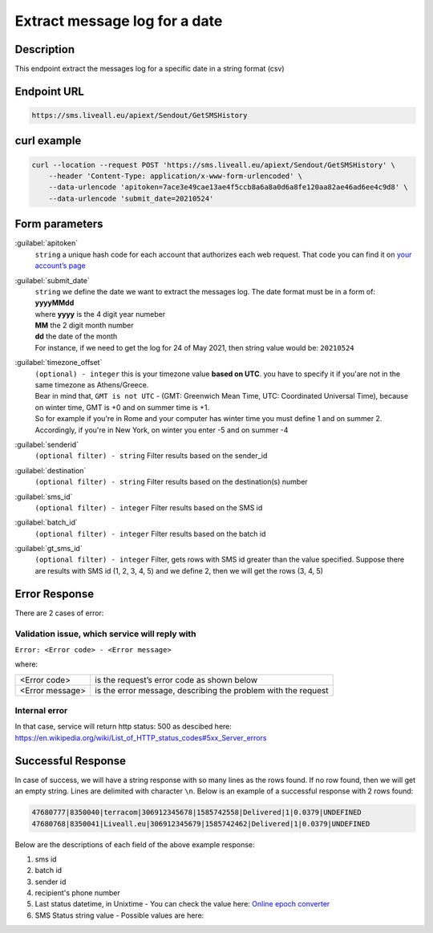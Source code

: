 Extract message log for a date
==============================

.. figure:: ../../static/messages-log.png
   :alt: messages-log-icon

Description
-----------

This endpoint extract the messages log for a specific date in a string format (csv)


Endpoint URL
------------

.. code:: flatline

   https://sms.liveall.eu/apiext/Sendout/GetSMSHistory


curl example
------------

.. code:: flatline

  curl --location --request POST 'https://sms.liveall.eu/apiext/Sendout/GetSMSHistory' \
      --header 'Content-Type: application/x-www-form-urlencoded' \
      --data-urlencode 'apitoken=7ace3e49cae13ae4f5ccb8a6a8a0d6a8fe120aa82ae46ad6ee4c9d8' \
      --data-urlencode 'submit_date=20210524'

Form parameters
---------------

:guilabel:`apitoken`
   ``string`` a unique hash code for each account that authorizes each web request. That code you can find it on `your account’s page`_

:guilabel:`submit_date`
   | ``string`` we define the date we want to extract the messages log. The date format must be in a form of: **yyyyMMdd**
   | where **yyyy** is the 4 digit year numeber
   | **MM** the 2 digit month number
   | **dd** the date of the month
   | For instance, if we need to get the log for 24 of May 2021, then string value would be: ``20210524``

:guilabel:`timezone_offset`
   | ``(optional) - integer`` this is your timezone value **based on UTC**. you have to specify it if you'are not in the same timezone as Athens/Greece.
   | Bear in mind that, ``GMT is not UTC`` - (GMT: Greenwich Mean Time, UTC: Coordinated Universal Time), because on winter time, GMT is +0 and on summer time is +1.
   | So for example if you're in Rome and your computer has winter time you must define 1 and on summer 2.
   | Accordingly, if you're in New York, on winter you enter -5 and on summer -4

:guilabel:`senderid`
   ``(optional filter) - string`` Filter results based on the sender_id

:guilabel:`destination`
   ``(optional filter) - string`` Filter results based on the destination(s) number

:guilabel:`sms_id`
   ``(optional filter) - integer`` Filter results based on the SMS id

:guilabel:`batch_id`
   ``(optional filter) - integer`` Filter results based on the batch id

:guilabel:`gt_sms_id`
   ``(optional filter) - integer`` Filter, gets rows with SMS id greater than the value specified. Suppose there are results with SMS id (1, 2, 3, 4, 5) and we define 2, then we will get the rows (3, 4, 5)


Error Response
--------------

There are 2 cases of error:

Validation issue, which service will reply with
^^^^^^^^^^^^^^^^^^^^^^^^^^^^^^^^^^^^^^^^^^^^^^^

``Error: <Error code> - <Error message>``

where:

=============== ==============
<Error code>    is the request’s error code as shown below
<Error message> is the error message, describing the problem with the request
=============== ==============


Internal error
^^^^^^^^^^^^^^

In that case, service will return http status: 500 as descibed here: https://en.wikipedia.org/wiki/List_of_HTTP_status_codes#5xx_Server_errors


Successful Response
-------------------

In case of success, we will have a string response with so many lines as the rows found. If no row found, then we will get an empty string.
Lines are delimited with character ``\n``. Below is an example of a successful response with 2 rows found:

.. code:: flatline

   47680777|8350040|terracom|306912345678|1585742558|Delivered|1|0.0379|UNDEFINED
   47680768|8350041|Liveall.eu|306912345679|1585742462|Delivered|1|0.0379|UNDEFINED

Below are the descriptions of each field of the above example response:

1. sms id
2. batch id
3. sender id
4. recipient's phone number
5. Last status datetime, in Unixtime - You can check the value here: `Online epoch converter`_
6. SMS Status string value - Possible values are here: 




.. _`your account’s page`: https://www.liveall.eu/user
.. _`Online epoch converter`: https://www.epochconverter.com/